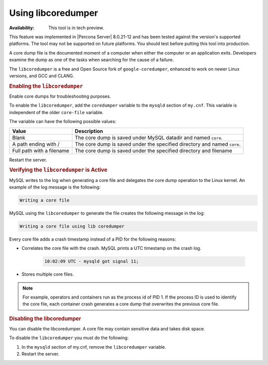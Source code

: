 .. libcoredumper:

==================================
Using libcoredumper
==================================

:Availability: This tool is in tech preview.

This feature was implemented in |Percona Server| 8.0.21-12 and has been tested
against the version's supported platforms. The tool may not be supported on future platforms. You should test before putting this tool into production.

A core dump file is the documented moment of a computer when either the computer or an application exits. Developers examine the dump as one of the tasks when searching for the cause of a failure.

The ``libcoredumper`` is a free and Open Source fork of ``google-coredumper``,
enhanced to work on newer Linux versions, and GCC and CLANG.

.. rubric:: Enabling the ``libcoredumper``

Enable core dumps for troubleshooting purposes. 

To enable the ``libcoredumper``, add the ``coredumper`` variable to the
``mysqld`` section of ``my.cnf``. This variable is independent of the
older ``core-file`` variable.

The variable can have the following possible values: 

.. tabularcolumns:: |p{5cm}|p{11cm}|

.. list-table::
   :header-rows: 1

   * - Value 
     - Description
   * - Blank
     - The core dump is saved under MySQL datadir and named ``core``.
   * - A path ending with /
     - The core dump is saved under the specified directory and named ``core``.
   * - Full path with a filename
     - The core dump is saved under the specified directory and filename

Restart the server.

.. rubric:: Verifying the ``libcoredumper`` is Active

MySQL writes to the log when generating a core file and delegates the core
dump operation to the Linux kernel. An example of the log message is the
following:

.. code-block:: text

    Writing a core file

MySQL using the ``libcoredumper`` to generate the file creates the following
message in the log:

.. code-block:: text

    Writing a core file using lib coredumper

Every core file adds a crash timestamp instead of a PID for the following
reasons:

* Correlates the core file with the crash. MySQL prints a UTC timestamp
  on the crash log.

    .. code-block:: bash

        10:02:09 UTC - mysqld got signal 11;

* Stores multiple core files.

.. note:: 

    For example, operators and containers run as the process id of PID 1. 
    If the process ID is used to identify the core file, each container crash 
    generates a core dump that overwrites the previous core file.

.. rubric:: Disabling the libcoredumper

You can disable the libcoredumper. A core file may contain sensitive data and
takes disk space. 

To disable the ``libcoredumper`` you must do the following:

1. In the ``mysqld`` section of my.cnf, remove the ``libcoredumper`` variable.

2. Restart the server.


